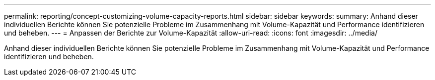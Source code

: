 ---
permalink: reporting/concept-customizing-volume-capacity-reports.html 
sidebar: sidebar 
keywords:  
summary: Anhand dieser individuellen Berichte können Sie potenzielle Probleme im Zusammenhang mit Volume-Kapazität und Performance identifizieren und beheben. 
---
= Anpassen der Berichte zur Volume-Kapazität
:allow-uri-read: 
:icons: font
:imagesdir: ../media/


[role="lead"]
Anhand dieser individuellen Berichte können Sie potenzielle Probleme im Zusammenhang mit Volume-Kapazität und Performance identifizieren und beheben.
